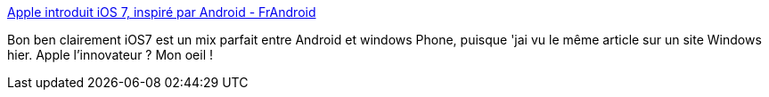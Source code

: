 :jbake-type: post
:jbake-status: published
:jbake-title: Apple introduit iOS 7, inspiré par Android - FrAndroid
:jbake-tags: apple,ios,android,copie,_mois_juin,_année_2013
:jbake-date: 2013-06-13
:jbake-depth: ../
:jbake-uri: shaarli/1371125136000.adoc
:jbake-source: https://nicolas-delsaux.hd.free.fr/Shaarli?searchterm=http%3A%2F%2Fwww.frandroid.com%2F0-android%2F145924_apple-introduit-ios-7-inspire-par-android&searchtags=apple+ios+android+copie+_mois_juin+_ann%C3%A9e_2013
:jbake-style: shaarli

http://www.frandroid.com/0-android/145924_apple-introduit-ios-7-inspire-par-android[Apple introduit iOS 7, inspiré par Android - FrAndroid]

Bon ben clairement iOS7 est un mix parfait entre Android et windows Phone, puisque 'jai vu le même article sur un site Windows hier. Apple l'innovateur ? Mon oeil !
